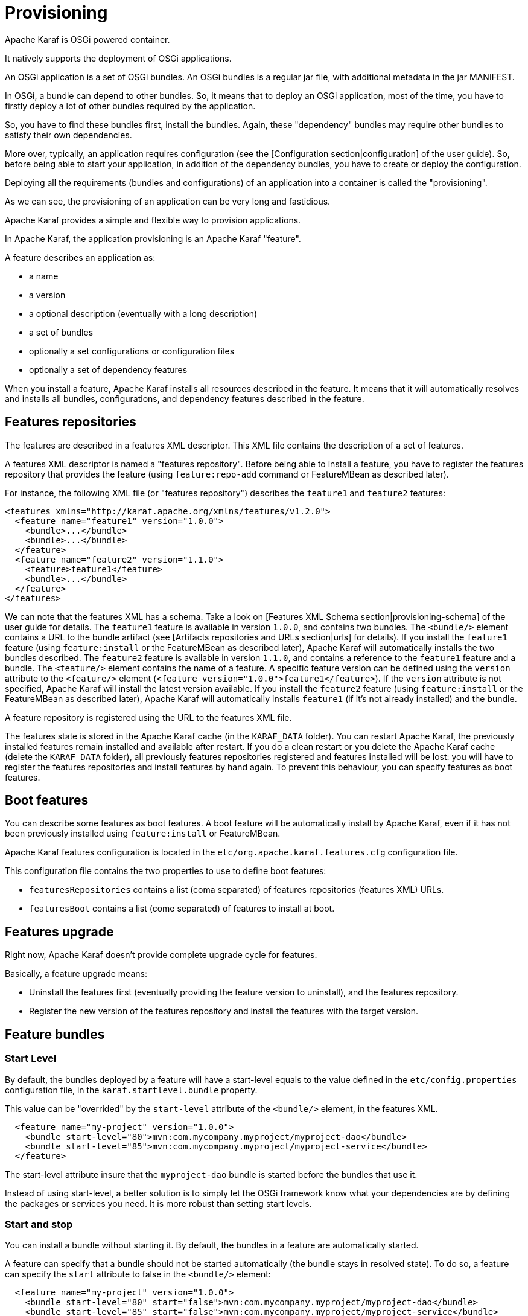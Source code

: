 // 
// Licensed under the Apache License, Version 2.0 (the "License");
// you may not use this file except in compliance with the License.
// You may obtain a copy of the License at
// 
//      http://www.apache.org/licenses/LICENSE-2.0
// 
// Unless required by applicable law or agreed to in writing, software
// distributed under the License is distributed on an "AS IS" BASIS,
// WITHOUT WARRANTIES OR CONDITIONS OF ANY KIND, either express or implied.
// See the License for the specific language governing permissions and
// limitations under the License.
// 

=  Provisioning

Apache Karaf is OSGi powered container.

It natively supports the deployment of OSGi applications.

An OSGi application is a set of OSGi bundles. An OSGi bundles is a regular jar file, with additional metadata in the jar MANIFEST.

In OSGi, a bundle can depend to other bundles. So, it means that to deploy an OSGi application, most of the time, you have
to firstly deploy a lot of other bundles required by the application.

So, you have to find these bundles first, install the bundles. Again, these "dependency" bundles may require other bundles
to satisfy their own dependencies.

More over, typically, an application requires configuration (see the [Configuration section|configuration] of the user guide).
So, before being able to start your application, in addition of the dependency bundles, you have to create or deploy the
configuration.

Deploying all the requirements (bundles and configurations) of an application into a container is called the "provisioning".

As we can see, the provisioning of an application can be very long and fastidious.

Apache Karaf provides a simple and flexible way to provision applications.

In Apache Karaf, the application provisioning is an Apache Karaf "feature".

A feature describes an application as:

* a name
* a version
* a optional description (eventually with a long description)
* a set of bundles
* optionally a set configurations or configuration files
* optionally a set of dependency features

When you install a feature, Apache Karaf installs all resources described in the feature. It means that it will
automatically resolves and installs all bundles, configurations, and dependency features described in the feature.

==  Features repositories

The features are described in a features XML descriptor. This XML file contains the description of a set of features.

A features XML descriptor is named a "features repository". Before being able to install a feature, you have to register
the features repository that provides the feature (using `feature:repo-add` command or FeatureMBean as described later).

For instance, the following XML file (or "features repository") describes the `feature1` and `feature2` features:

[source,xml]
----
<features xmlns="http://karaf.apache.org/xmlns/features/v1.2.0">
  <feature name="feature1" version="1.0.0">
    <bundle>...</bundle>
    <bundle>...</bundle>
  </feature>
  <feature name="feature2" version="1.1.0">
    <feature>feature1</feature>
    <bundle>...</bundle>
  </feature>
</features>
----

We can note that the features XML has a schema. Take a look on [Features XML Schema section|provisioning-schema] of the user guide
for details.
The `feature1` feature is available in version `1.0.0`, and contains two bundles. The `<bundle/>` element contains a URL
to the bundle artifact (see [Artifacts repositories and URLs section|urls] for details). If you install the `feature1` feature
(using `feature:install` or the FeatureMBean as described later), Apache Karaf will automatically installs the two bundles
described.
The `feature2` feature is available in version `1.1.0`, and contains a reference to the `feature1` feature and a bundle.
The `<feature/>` element contains the name of a feature. A specific feature version can be defined using the `version`
attribute to the `<feature/>` element (`<feature version="1.0.0">feature1</feature>`). If the `version` attribute is
not specified, Apache Karaf will install the latest version available. If you install the `feature2` feature (using `feature:install`
or the FeatureMBean as described later), Apache Karaf will automatically installs `feature1` (if it's not already installed)
and the bundle.

A feature repository is registered using the URL to the features XML file.

The features state is stored in the Apache Karaf cache (in the `KARAF_DATA` folder). You can restart Apache Karaf, the
previously installed features remain installed and available after restart.
If you do a clean restart or you delete the Apache Karaf cache (delete the `KARAF_DATA` folder), all previously features
repositories registered and features installed will be lost: you will have to register the features repositories and install
features by hand again.
To prevent this behaviour, you can specify features as boot features.

==  Boot features

You can describe some features as boot features. A boot feature will be automatically install by Apache Karaf, even if it has
not been previously installed using `feature:install` or FeatureMBean.

Apache Karaf features configuration is located in the `etc/org.apache.karaf.features.cfg` configuration file.

This configuration file contains the two properties to use to define boot features:

* `featuresRepositories` contains a list (coma separated) of features repositories (features XML) URLs.
* `featuresBoot` contains a list (come separated) of features to install at boot.

==  Features upgrade

Right now, Apache Karaf doesn't provide complete upgrade cycle for features.

Basically, a feature upgrade means:

* Uninstall the features first (eventually providing the feature version to uninstall), and the features repository.
* Register the new version of the features repository and install the features with the target version.

==  Feature bundles

===  Start Level

By default, the bundles deployed by a feature will have a start-level equals to the value defined in the `etc/config.properties`
configuration file, in the `karaf.startlevel.bundle` property.

This value can be "overrided" by the `start-level` attribute of the `<bundle/>` element, in the features XML.

[source,xml]
----
  <feature name="my-project" version="1.0.0">
    <bundle start-level="80">mvn:com.mycompany.myproject/myproject-dao</bundle>
    <bundle start-level="85">mvn:com.mycompany.myproject/myproject-service</bundle>
  </feature>
----

The start-level attribute insure that the `myproject-dao` bundle is started before the bundles that use it.

Instead of using start-level, a better solution is to simply let the OSGi framework know what your dependencies are by
defining the packages or services you need. It is more robust than setting start levels.

===  Start and stop

You can install a bundle without starting it. By default, the bundles in a feature are automatically started.

A feature can specify that a bundle should not be started automatically (the bundle stays in resolved state).
To do so, a feature can specify the `start` attribute to false in the `<bundle/>` element:

[source,xml]
----
  <feature name="my-project" version="1.0.0">
    <bundle start-level="80" start="false">mvn:com.mycompany.myproject/myproject-dao</bundle>
    <bundle start-level="85" start="false">mvn:com.mycompany.myproject/myproject-service</bundle>
  </feature>
----

WARNING: Before Apache Karaf 3.0.0 the start-level was not considered during the feature startup, but only the order in which bundles
are defined in your feature.xml.
Starting with Apache Karaf 3.0.0, the start-level is considered correctly.
If you need to use the old behavior you can uncomment and set the `respectStartLvlDuringFeatureStartup` property to false in
`etc/org.apache.karaf.features.xml` configuration file.
Note that it will be removed in 4.0 and should therefore be used only temporarily.

===  Dependency

A bundle can be flagged as being a dependency, using the `dependency` attribute set to true on the `<bundle/>` element.

This information can be used by resolvers to compute the full list of bundles to be installed.

==  Dependent features

A feature can depend to a set of other features:

[source,xml]
----
  <feature name="my-project" version="1.0.0">
    <feature>other</feature>
    <bundle start-level="80" start="false">mvn:com.mycompany.myproject/myproject-dao</bundle>
    <bundle start-level="85" start="false">mvn:com.mycompany.myproject/myproject-service</bundle>
  </feature>
----

When the `my-project` feature will be installed, the `other` feature will be automatically installed as well.

It's possible to define a version range for a dependent feature:

[source,xml]
----
<feature name="spring-dm">
  <feature version="[2.5.6,4)">spring</feature>
  ...
</feature>
----

The feature with the highest version available in the range will be installed.

If a single version is specified, this version will be chosen.

If nothing is specified, the highest available will be installed.

==  Feature configurations

The `<config/>` element in a feature XML allows a feature to create and/or populate a configuration (identified by a configuration PID).

[source,xml]
----
<config name="com.foo.bar">
  myProperty = myValue
</config>
----

The `name` attribute of the `<config/>` element corresponds to the configuration PID (see the [Configuration section|configuration] for details).

The installation of the feature will have the same effect as dropping a file named `com.foo.bar.cfg` in the `etc` folder.

The content of the `<config/>` element is a set of properties, following the key=value standard.

==  Feature configuration files

Instead of using the `<config/>` element, a feature can specify `<configfile/>` elements.

[source,xml]
----
<configfile finalname="/etc/myfile.cfg" override="false">URL</configfile>
----

Instead of directly manipulating the Apache Karaf configuration layer (as when using the `<config/>` element), the
`<configfile/>` element takes directly a file specified by a URL, and copy the file in the location specified by the
`finalname` attribute. The location is relative from the `KARAF_BASE` variable. If the file is already present at
the desired location it is kept and the deployment of the configuration file is skipped, as a already existing file might
contain customization. This behaviour can be overriden by `override` set to true. 

The file URL is any URL supported by Apache Karaf (see the [Artifacts repositories and URLs|urls] of the user guide for details).

==  Feature resolver

A feature accepts a `resolver` attribute:

[source,xml]
----
<feature name="my-project" version="1.0.0" resolver="(obr)">
...
</feature>
----

This `resolver` attribute forces the usage of a specific resolver, instead of the default resolution process.

A resolver is used to obtain the list of bundles to install, when installing the feature.

The default resolver simply returns the list of bundles as described by the `<bundle/>` elements in a feature.

You can install a OBR (OSGi Bundle Repository) resolver instead of the default one.
The OBR resolver use the OBR service to get the list of bundles to install (see the [OBR section|obr] of the user guide for details).

==  Commands

===  `feature:repo-list`

The `feature:repo-list` command lists all registered features repository:

----
karaf@root()> feature:repo-list
Repository                | URL
------------------------------------------------------------------------------------------------
standard-3.0.0            | mvn:org.apache.karaf.features/standard/3.0.0/xml/features
enterprise-3.0.0          | mvn:org.apache.karaf.features/enterprise/3.0.0/xml/features
org.ops4j.pax.web-3.0.5   | mvn:org.ops4j.pax.web/pax-web-features/3.0.5/xml/features
spring-3.0.0              | mvn:org.apache.karaf.features/spring/3.0.0/xml/features
----

Each repository has a name and the URL to the features XML.

Apache Karaf parses the features XML when you register the features repository URL (using `feature:repo-add` command
or the FeatureMBean as described later). If you want to force Apache Karaf to reload the features repository URL (and
so update the features definition), you can use the `-r` option:

----
karaf@root()> feature:repo-list -r
Reloading all repositories from their urls

Repository                | URL
------------------------------------------------------------------------------------------------
standard-3.0.0            | mvn:org.apache.karaf.features/standard/3.0.0/xml/features
org.ops4j.pax.web-3.0.5   | mvn:org.ops4j.pax.web/pax-web-features/3.0.5/xml/features
enterprise-3.0.0          | mvn:org.apache.karaf.features/enterprise/3.0.0/xml/features
spring-3.0.0              | mvn:org.apache.karaf.features/spring/3.0.0/xml/features
----

===  `feature:repo-add`

To register a features repository (and so having new features available in Apache Karaf), you have to use the
`feature:repo-add` command.

The `feature:repo-add` command requires the `name/url` argument. This argument accepts:

* a feature repository URL. It's an URL directly to the features XML file. Any URL described in the [Artifacts repositories and URLs section|urls]
 of the user guide is supported.
* a feature repository name defined in the `etc/org.apache.karaf.features.repos.cfg` configuration file.

The `etc/org.apache.karaf.features.repos.cfg` defines a list of "pre-installed/available" features repositories:

----
################################################################################
#
#    Licensed to the Apache Software Foundation (ASF) under one or more
#    contributor license agreements.  See the NOTICE file distributed with
#    this work for additional information regarding copyright ownership.
#    The ASF licenses this file to You under the Apache License, Version 2.0
#    (the "License"); you may not use this file except in compliance with
#    the License.  You may obtain a copy of the License at
#
#       http://www.apache.org/licenses/LICENSE-2.0
#
#    Unless required by applicable law or agreed to in writing, software
#    distributed under the License is distributed on an "AS IS" BASIS,
#    WITHOUT WARRANTIES OR CONDITIONS OF ANY KIND, either express or implied.
#    See the License for the specific language governing permissions and
#    limitations under the License.
#
################################################################################

#
# This file describes the features repository URL
# It could be directly installed using feature:repo-add command
#

cellar       = org.apache.karaf.cellar:apache-karaf-cellar:xml:features:(0,]
camel        = org.apache.camel.karaf:apache-camel:xml:features:(0,]
camel-extras = org.apache-extras.camel-extra.karaf:camel-extra:xml:features:(0,]
cxf          = org.apache.cxf.karaf:apache-cxf:xml:features:(0,]
cxf-dosgi    = org.apache.cxf.dosgi:cxf-dosgi:xml:features:(0,]
activemq     = org.apache.activemq:activemq-karaf:xml:features:(0,]
jclouds      = org.jclouds.karaf:jclouds-karaf:xml:features:(0,]
openejb      = org.apache.openejb:openejb-feature:xml:features:(0,]
wicket       = org.ops4j.pax.wicket:features:xml:features:(0,]
hawtio       = io.hawt:hawtio-karaf:xml:features:(0,]
----

You can directly provide a features repository name to the `feature:repo-add` command. For install, to install Apache Karaf Cellar, you can do:

----
karaf@root()> feature:repo-add cellar
Adding feature url mvn:org.apache.karaf.cellar/apache-karaf-cellar/LATEST/xml/features
----

When you don't provide the optional `version` argument, Apache Karaf installs the latest version of the features repository available.
You can specify a target version with the `version` argument:

----
karaf@root()> feature:repo-add cellar 2.3.1
Adding feature url mvn:org.apache.karaf.cellar/apache-karaf-cellar/2.3.1/xml/features
----

Instead of providing a features repository name defined in the `etc/org.apache.karaf.features.repos.cfg` configuration file,
you can directly provide the features repository URL to the `feature:repo-add` command:

----
karaf@root()> feature:repo-add mvn:org.apache.karaf.cellar/apache-karaf-cellar/2.3.1/xml/features
Adding feature url mvn:org.apache.karaf.cellar/apache-karaf-cellar/2.3.1/xml/features
----

By default, the `feature:repo-add` command just registers the features repository, it doesn't install any feature.
If you specify the `-i` option, the `feature:repo-add` command registers the features repository and installs all
features described in this features repository:

----
karaf@root()> feature:repo-add -i cellar
----

===  `feature:repo-refresh`

Apache Karaf parses the features repository XML when you register it (using `feature:repo-add` command or the FeatureMBean).
If the features repository XML changes, you have to indicate to Apache Karaf to refresh the features repository to load the changes.

The `feature:repo-refresh` command refreshes the features repository.

Without argument, the command refreshes all features repository:

----
karaf@root()> feature:repo-refresh
Refreshing feature url mvn:org.apache.karaf.features/standard/3.0.0/xml/features
Refreshing feature url mvn:org.apache.karaf.features/enterprise/3.0.0/xml/features
Refreshing feature url mvn:org.ops4j.pax.web/pax-web-features/3.0.4/xml/features
Refreshing feature url mvn:org.apache.karaf.features/spring/3.0.0/xml/features
----

Instead of refreshing all features repositories, you can specify the features repository to refresh, by providing the URL
or the features repository name (and optionally version):

----
karaf@root()> feature:repo-refresh mvn:org.apache.karaf.features/standard/3.0.0-SNAPSHOT/xml/features
Refreshing feature url mvn:org.apache.karaf.features/standard/3.0.0-SNAPSHOT/xml/features
----

----
karaf@root()> feature:repo-refresh cellar
Refreshing feature url mvn:org.apache.karaf.cellar/apache-karaf-cellar/LATEST/xml/features
----

===  `feature:repo-remove`

The `feature:repo-remove` command removes a features repository from the registered ones.

The `feature:repo-remove` command requires a argument:

* the features repository name (as displayed in the repository column of the `feature:repo-list` command output)
* the features repository URL (as displayed in the URL column of the `feature:repo-list` command output)

----
karaf@root()> feature:repo-remove karaf-cellar-3.0.0
----

----
karaf@root()> feature:repo-remove mvn:org.apache.karaf.cellar/apache-karaf-cellar/LATEST/xml/features
----

By default, the `feature:repo-remove` command just removes the features repository from the registered ones: it doesn't
uninstall the features provided by the features repository.

If you use `-u` option, the `feature:repo-remove` command uninstalls all features described by the features repository:

----
karaf@root()> feature:repo-remove -u karaf-cellar-3.0.0
----

===  `feature:list`

The `feature:list` command lists all available features (provided by the different registered features repositories):

----
karaf@root()> feature:list
Name                          | Version         | Installed | Repository                | Description
--------------------------------------------------------------------------------------------------------------------------------------------
standard                      | 3.0.0           | x         | standard-3.0.0            | Karaf standard feature
aries-annotation              | 3.0.0           |           | standard-3.0.0            | Aries Annotations
wrapper                       | 3.0.0           |           | standard-3.0.0            | Provide OS integration
service-wrapper               | 3.0.0           |           | standard-3.0.0            | Provide OS integration (alias to wrapper feature)
obr                           | 3.0.0           |           | standard-3.0.0            | Provide OSGi Bundle Repository (OBR) support
config                        | 3.0.0           | x         | standard-3.0.0            | Provide OSGi ConfigAdmin support
region                        | 3.0.0           | x         | standard-3.0.0            | Provide Region Support
...
----

If you want to order the features by alphabetical name, you can use the `-o` option:

----
karaf@root()> feature:list -o
Name                          | Version         | Installed | Repository                | Description
--------------------------------------------------------------------------------------------------------------------------------------------
aries-annotation              | 3.0.0-SNAPSHOT  |           | standard-3.0.0-SNAPSHOT   | Aries Annotations
blueprint-web                 | 3.0.0-SNAPSHOT  |           | standard-3.0.0-SNAPSHOT   | Provides an OSGI-aware Servlet ContextListener for
config                        | 3.0.0-SNAPSHOT  | x         | standard-3.0.0-SNAPSHOT   | Provide OSGi ConfigAdmin support
eventadmin                    | 3.0.0-SNAPSHOT  |           | standard-3.0.0-SNAPSHOT   | OSGi Event Admin service specification for event-b
http                          | 3.0.0-SNAPSHOT  |           | standard-3.0.0-SNAPSHOT   | Implementation of the OSGI HTTP Service
http-whiteboard               | 3.0.0-SNAPSHOT  |           | standard-3.0.0-SNAPSHOT   | Provide HTTP Whiteboard pattern support
...
----

By default, the `feature:list` command displays all features, whatever their current state (installed or not installed).

Using the `-i` option displays only installed features:

----
karaf@root()> feature:list -i
Name       | Version        | Installed | Repository              | Description
----------------------------------------------------------------------------------------------------------------------
standard   | 3.0.0          | x         | standard-3.0.0          | Karaf standard feature
config     | 3.0.0          | x         | standard-3.0.0          | Provide OSGi ConfigAdmin support
region     | 3.0.0          | x         | standard-3.0.0          | Provide Region Support
package    | 3.0.0          | x         | standard-3.0.0          | Package commands and mbeans
kar        | 3.0.0          | x         | standard-3.0.0          | Provide KAR (KARaf archive) support
ssh        | 3.0.0          | x         | standard-3.0.0          | Provide a SSHd server on Karaf
management | 3.0.0          | x         | standard-3.0.0          | Provide a JMX MBeanServer and a set of MBeans in K
----

===  `feature:install`

The `feature:install` command installs a feature.

It requires the `feature` argument. The `feature` argument is the name of the feature, or the name/version of the feature.
If only the name of the feature is provided (not the version), the latest version available will be installed.

----
karaf@root()> feature:install eventadmin
----

----
karaf@root()> feature:install eventadmin/3.0.0
----

By default, the `feature:install` command is not verbose. If you want to have some details about actions performed by the `feature:install`
command, you can use the `-v` option:

----
karaf@root()> feature:install -v eventadmin
Installing feature eventadmin 3.0.0
Found installed bundle: org.apache.felix.eventadmin [80]
----

If a feature contains a bundle which is already installed, by default, Apache Karaf will refresh this bundle.
Sometime, this refresh can cause issue to other running applications. If you want to disable the auto-refresh of installed
bundles, you can use the `-r` option:

----
karaf@root()> feature:install -v -r eventadmin
Installing feature eventadmin 3.0.0
Installing bundle mvn:org.apache.felix/org.apache.felix.eventadmin/1.3.2
----

If the installation of a failure fails (for any reason), by default, Apache Karaf will uninstall all bundles installed by the feature.
It will go back in the state before the installation of the feature.

If you want to keep the bundles in the feature successfully installed, you can use the `-c` option. Even if the complete feature
installation fails, the feature successfully installed bundles remain installed.

===  `feature:uninstall`

The `feature:uninstall` command uninstalls a feature. As the `feature:install` command, the `feature:uninstall` command
requires the `feature` argument. The `feature` argument is the name of the feature, or the name/version of the feature.
If only the name of the feature is provided (not the version), the latest version available will be installed.

----
karaf@root()> feature:uninstall eventadmin
----

==  Deployer

You can "hot deploy" a features XML by dropping the file directly in the `deploy` folder.

Apache Karaf provides a features deployer.

When you drop a features XML in the deploy folder, the features deployer does:
* register the features XML as a features repository
* the features with `install` attribute set to "auto" will be automatically installed by the features deployer.

For instance, dropping the following XML in the deploy folder will automatically install feature1 and feature2, whereas
feature3 won't be installed:

[source,xml]
----
<?xml version="1.0" encoding="UTF-8"?>
<features name="my-features" xmlns="http://karaf.apache.org/xmlns/features/v1.2.0" xmlns:xsi="http://www.w3.org/2001/XMLSchema-instance"
        xsi:schemaLocation="http://karaf.apache.org/xmlns/features/v1.2.0 http://karaf.apache.org/xmlns/features/v1.2.0">

    <feature name="feature1" version="1.0" install="auto">
        ...
    </feature>

    <feature name="feature2" version="1.0" install="auto">
        ...
    </feature>

    <feature name="feature3" version="1.0">
        ...
    </feature>

</features>
----

==  JMX FeatureMBean

On the JMX layer, you have a MBean dedicated to the management of the features and features repositories: the FeatureMBean.

The FeatureMBean object name is: `org.apache.karaf:type=feature,name=*`.

===  Attributes

The FeatureMBean provides two attributes:

* `Features` is a tabular data set of all features available.
* `Repositories` is a tabular data set of all registered features repositories.

The `Repositories` attribute provides the following information:

* `Name` is the name of the features repository.
* `Uri` is the URI to the features XML for this repository.
* `Features` is a tabular data set of all features (name and version) provided by this features repository.
* `Repositories` is a tabular data set of features repositories "imported" in this features repository.

The `Features` attribute provides the following information:

* `Name` is the name of the feature.
* `Version` is the version of the feature.
* `Installed` is a boolean. If true, it means that the feature is currently installed.
* `Bundles` is a tabular data set of all bundles (bundles URL) described in the feature.
* `Configurations` is a tabular data set of all configurations described in the feature.
* `Configuration Files` is a tabular data set of all configuration files described in the feature.
* `Dependencies` is a tabular data set of all dependent features described in the feature.

===  Operations

* `addRepository(url)` adds the features repository with the `url`. The `url` can be a `name` as in the `feature:repo-add` command.
* `addRepository(url, install)` adds the features repository with the `url` and automatically installs all bundles if `install` is true. The `url` can be a `name` like in the `feature:repo-add` command.
* `removeRepository(url)` removes the features repository with the `url`. The `url` can be a `name` as in the `feature:repo-remove` command.
* `installFeature(name)` installs the feature with the `name`.
* `installFeature(name, version)` installs the feature with the `name` and `version`.
* `installFeature(name, noClean, noRefresh)` installs the feature with the `name` without cleaning the bundles in case of failure, and without refreshing already installed bundles.
* `installFeature(name, version, noClean, noRefresh) ` installs the feature with the `name` and `version` without cleaning the bundles in case of failure, and without refreshing already installed bundles.
* `uninstallFeature(name)` uninstalls the feature with the `name`.
* `uninstallFeature(name, version)` uninstalls the feature with the `name` and `version`.

===  Notifications

The FeatureMBean sends two kind of notifications (on which you can subscribe and react):

* When a feature repository changes (added or removed).
* When a feature changes (installed or uninstalled).